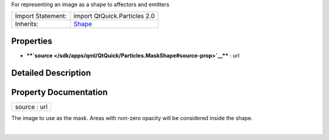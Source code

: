 For representing an image as a shape to affectors and emitters

+--------------------------------------+--------------------------------------+
| Import Statement:                    | import QtQuick.Particles 2.0         |
+--------------------------------------+--------------------------------------+
| Inherits:                            | `Shape </sdk/apps/qml/QtQuick/Partic |
|                                      | les.Shape/>`__                       |
+--------------------------------------+--------------------------------------+

Properties
----------

-  ****`source </sdk/apps/qml/QtQuick/Particles.MaskShape#source-prop>`__****
   : url

Detailed Description
--------------------

Property Documentation
----------------------

+--------------------------------------------------------------------------+
|        \ source : url                                                    |
+--------------------------------------------------------------------------+

The image to use as the mask. Areas with non-zero opacity will be
considered inside the shape.

| 
